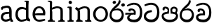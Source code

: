 SplineFontDB: 3.0
FontName: Experiment-Narrow
FullName: Experiment-Narrow
FamilyName: Experiment-Narrow
Weight: Regular
Copyright: Copyright (c) 2015, Pathum Egodawatta
UComments: "2015-9-29: Created with FontForge (http://fontforge.org)"
Version: 001.000
ItalicAngle: 0
UnderlinePosition: -204
UnderlineWidth: 102
Ascent: 1536
Descent: 512
InvalidEm: 0
LayerCount: 4
Layer: 0 0 "Back" 1
Layer: 1 0 "Fore" 0
Layer: 2 0 "Back 3" 1
Layer: 3 0 "s1" 1
PreferredKerning: 4
XUID: [1021 779 -1439063335 14876943]
FSType: 0
OS2Version: 0
OS2_WeightWidthSlopeOnly: 0
OS2_UseTypoMetrics: 1
CreationTime: 1443542790
ModificationTime: 1446629900
OS2TypoAscent: 0
OS2TypoAOffset: 1
OS2TypoDescent: 0
OS2TypoDOffset: 1
OS2TypoLinegap: 184
OS2WinAscent: 0
OS2WinAOffset: 1
OS2WinDescent: 0
OS2WinDOffset: 1
HheadAscent: 0
HheadAOffset: 1
HheadDescent: 0
HheadDOffset: 1
OS2CapHeight: 0
OS2XHeight: 0
OS2Vendor: 'PfEd'
Lookup: 260 1 0 "'abvm' Above Base Mark in Thaana lookup 0" { "'abvm' Above Base Mark in Thaana lookup 0-1"  } ['abvm' ('thaa' <'dflt' > ) ]
MarkAttachClasses: 1
DEI: 91125
Encoding: Custom
Compacted: 1
UnicodeInterp: none
NameList: sinhala
DisplaySize: -96
AntiAlias: 1
FitToEm: 1
WinInfo: 0 11 6
BeginPrivate: 0
EndPrivate
Grid
-2048 133.120117188 m 0
 4096 133.120117188 l 1024
-2048 -40.9599609375 m 4
 4096 -40.9599609375 l 1028
-2048 980.9921875 m 0
 4096 980.9921875 l 1024
-2048 1104.89648438 m 0
 4096 1104.89648438 l 1024
-2048 1495.04003906 m 0
 4096 1495.04003906 l 1024
-2048 241.6640625 m 0
 4096 241.6640625 l 1024
-2048 934.297851562 m 0
 4096 934.297851562 l 1024
-2048 1411.48144531 m 0
 4096 1411.48144531 l 1024
EndSplineSet
AnchorClass2: "thn_ubufibi" "'abvm' Above Base Mark in Thaana lookup 0-1" 
BeginChars: 273 16

StartChar: uni0DA7
Encoding: 256 3495 0
GlifName: si_T_ta
Width: 1259
VWidth: 6
Flags: HMW
LayerCount: 4
Back
Fore
SplineSet
647 707 m 1
 643 707 213 659 213 391 c 5
 217 289 363 157 582 156 c 4
 916 154 1020 438 1020 688 c 1
 1020 1036 899 1229 569 1243 c 1
 399 1235 139 1130 133 1130 c 1
 88 1243 l 0
 88 1243 354 1390 571 1389 c 0
 981 1387 1188 1102 1188 678 c 0
 1188 252 995 -41 594 -41 c 0
 268 -41 49 143 49 381 c 0
 49 717 379 801 379 801 c 1
 616 854 l 1
 647 707 l 1
EndSplineSet
Layer: 2
Layer: 3
EndChar

StartChar: uni0DB4
Encoding: 257 3508 1
GlifName: si_P_a
Width: 1339
VWidth: -24
Flags: HMW
LayerCount: 4
Back
Fore
SplineSet
659 -39 m 0
 340 -39 72 127 72 426 c 0
 72 725 518 729 518 729 c 1
 592 596 l 1
 586 596 215 579 215 442 c 1
 219 325 342 143 659 143 c 0
 997 143 1116 326 1120 455 c 1
 1126 549 901 596 739 596 c 1
 797 727 l 1
 797 727 1268 737 1268 430 c 0
 1268 82 921 -39 659 -39 c 0
870 653 m 1
 739 596 l 1
 711 860 l 0
 711 1028 867 1104 973 1104 c 0
 1114 1104 1239 1012 1239 856 c 0
 1239 739 1128 569 1128 569 c 1
 1038 614 l 1
 1114 844 l 1
 1114 844 1120 963 981 963 c 4
 913 963 840 938 840 842 c 0
 840 811 870 653 870 653 c 1
473 629 m 1
 508 844 l 0
 497 923 403 969 305 969 c 4
 268 823 l 1
 156 842 l 1
 156 842 135 887 135 928 c 0
 135 1061 248 1104 340 1104 c 0
 475 1104 618 1028 618 862 c 0
 592 596 l 1
 473 629 l 1
EndSplineSet
Layer: 2
Layer: 3
EndChar

StartChar: uni0DC0
Encoding: 258 3520 2
GlifName: si_V_a
Width: 1288
VWidth: 6
Flags: HMW
LayerCount: 4
Back
SplineSet
550.912109375 612.3515625 m 5
 585.727539062 729.087890625 l 5
 585.727539062 729.087890625 528.383789062 856.064453125 321.536132812 856.064453125 c 4
 309.248046875 784.383789062 l 5
 206.84765625 786.431640625 l 5
 192.51171875 806.912109375 184.3203125 819.200195312 184.3203125 851.967773438 c 4
 184.3203125 929.4921875 256.005859375 969.009765625 389.120117188 966.65625 c 4
 526.370117188 964.23046875 692.223632812 884.736328125 688.127929688 712.704101562 c 4
 667.6484375 563.200195312 l 5
 550.912109375 612.3515625 l 5
667.6484375 563.200195312 m 5
 663.551757812 563.200195312 192.51171875 495.616210938 192.51171875 309.248046875 c 5
 196.608398438 186.368164062 321.540039062 124.349609375 561.15234375 122.879882812 c 4
 894.975585938 120.83203125 1019.90429688 438.272460938 1019.90429688 688.127929688 c 5
 1019.90429688 1036.28808594 899.072265625 1249.28027344 569.34375 1263.61621094 c 5
 399.360351562 1255.42382812 106.49609375 1142.78417969 100.3515625 1142.78417969 c 5
 67.583984375 1222.65625 l 4
 139.263671875 1290.24023438 395.265625 1389.42382812 571.391601562 1388.54394531 c 4
 980.9921875 1386.49609375 1187.83984375 1101.82421875 1187.83984375 677.887695312 c 4
 1187.83984375 251.904296875 974.84765625 -40.9599609375 573.440429688 -40.9599609375 c 4
 268.288085938 -40.9599609375 49.15234375 40.9599609375 49.15234375 278.528320312 c 4
 49.15234375 471.040039062 192.51171875 526.3359375 235.51953125 557.055664062 c 5
 550.912109375 616.448242188 l 5
 667.6484375 563.200195312 l 5
EndSplineSet
Fore
SplineSet
580 598 m 1
 565 748 l 1
 565 748 520 834 354 834 c 0
 342 727 l 1
 207 725 l 1
 193 745 184 798 184 831 c 0
 184 929 297 967 389 967 c 0
 567 967 713 885 729 672 c 0
 723 461 l 1
 580 598 l 1
723 461 m 1
 721 461 653 462 569 462 c 0
 425 462 233 447 233 330 c 1
 237 224 364 158 604 156 c 0
 897 154 1028 377 1028 688 c 1
 1028 1036 899 1239 569 1253 c 1
 399 1245 106 1122 100 1122 c 1
 68 1223 l 0
 140 1280 395 1390 571 1389 c 0
 981 1387 1188 1102 1188 678 c 0
 1188 252 1018 -41 596 -41 c 0
 291 -41 70 81 70 319 c 0
 70 573 358 596 358 596 c 1
 580 602 l 1
 723 461 l 1
EndSplineSet
Layer: 2
Layer: 3
EndChar

StartChar: space
Encoding: 259 32 3
GlifName: space
Width: 270
VWidth: 0
Flags: HW
LayerCount: 4
Back
Fore
Layer: 2
Layer: 3
EndChar

StartChar: uni0DBB
Encoding: 260 3515 4
GlifName: si_R_a
Width: 1179
VWidth: 30
Flags: HMW
LayerCount: 4
Back
Fore
SplineSet
862 1511 m 1
 862 1294 692 1147 508 987 c 0
 356 856 207 733 207 459 c 1
 211 404 248 154 592 154 c 0
 868 154 944 420 948 506 c 1
 948 676 842 842 580 842 c 0
 420 842 205 739 205 739 c 1
 281 872 l 0
 643 973 l 0
 962 971 1098 689 1098 494 c 0
 1098 166 881 -41 584 -41 c 0
 256 -41 57 201 57 477 c 0
 57 895 506 1176 670 1360 c 5
 748 1573 l 1
 832 1591 862 1552 862 1511 c 1
EndSplineSet
Layer: 2
Layer: 3
EndChar

StartChar: uni0DA0
Encoding: 261 3488 5
GlifName: si_C_a
Width: 1318
VWidth: 6
Flags: HMWO
LayerCount: 4
Back
SplineSet
-13.5361328125 559.3203125 m 5
 371.17578125 635.618164062 495.709960938 617.349609375 729.091796875 636.087890625 c 5
 729.091796875 564.01953125 l 5
 537.654296875 574.200195312 281.9921875 543.431640625 -13.5361328125 487.25 c 5
 -13.5361328125 559.3203125 l 5
660.154296875 567.15234375 m 5
 684.198242188 717.557617188 l 5
 650.475585938 765.34765625 544.080078125 811.559570312 445.513671875 811.559570312 c 4
 398.51171875 687.790039062 l 5
 295.108398438 699.467773438 l 5
 272.0859375 720.25390625 263.654296875 754.883789062 270.041992188 791.194335938 c 4
 287.408203125 889.896484375 374.236328125 944.732421875 459.614257812 944.732421875 c 4
 571.095703125 944.732421875 765.124023438 858.81640625 765.124023438 714.423828125 c 4
 765.124023438 637.23046875 729.091796875 564.01953125 729.091796875 564.01953125 c 5
 660.154296875 567.15234375 l 5
726.893554688 564.646484375 m 5
 721.291992188 564.875976562 317.146484375 479.681640625 316.921875 275.629882812 c 5
 320.091796875 199.408203125 376.791992188 83.6123046875 595.606445312 83.26953125 c 4
 946.576171875 82.7216796875 1039.14355469 397.0078125 1039.27832031 643.295898438 c 5
 1039.34765625 1001.81835938 955.803710938 1199.60839844 745.385742188 1215.1484375 c 5
 497.177734375 1198.45605469 159.75390625 998.803710938 152.223632812 999.568359375 c 5
 120.576171875 1056.28417969 l 4
 220.811523438 1178.95019531 497.583984375 1321.18164062 747.891601562 1320.11816406 c 4
 1062.69238281 1318.78027344 1222.91992188 1069.44433594 1222.91992188 633.26953125 c 4
 1222.91992188 234.583984375 1006.89160156 -38.5419921875 603.125976562 -38.5419921875 c 4
 348.8515625 -38.5419921875 134.98828125 53.509765625 134.98828125 262.267578125 c 4
 134.98828125 362.330078125 197.864257812 464.677734375 293.543945312 509.18359375 c 5
 720.944335938 635.1484375 l 5
 726.893554688 564.646484375 l 5
EndSplineSet
Fore
SplineSet
33 646 m 1
 776 645 l 1
 776 523 l 5
 215 523 l 5
 29 510 l 1
 33 646 l 1
637 571 m 1
 657 635 l 1
 645 733 l 1
 645 733 631 836 424 836 c 0
 412 750 l 1
 287 756 l 1
 273 776 264 817 264 850 c 0
 264 928 350 968 463 967 c 0
 764 964 795 717 795 717 c 0
 776 523 l 5
 637 571 l 1
579 567 m 1
 575 567 328 434 328 309 c 1
 332 227 430 155 670 154 c 0
 1004 152 1100 438 1100 688 c 1
 1100 1036 979 1237 649 1251 c 1
 479 1243 186 1110 180 1110 c 1
 143 1208 l 0
 215 1255 475 1390 651 1389 c 0
 1061 1387 1264 1102 1264 678 c 0
 1264 252 1095 -41 694 -41 c 0
 389 -41 164 71 164 289 c 0
 164 399 238 455 238 455 c 1
 432 565 l 1
 579 567 l 1
EndSplineSet
Layer: 2
SplineSet
653.311523438 598.015625 m 5
 638.975585938 747.51953125 l 5
 638.975585938 747.51953125 593.919921875 833.536132812 428.032226562 833.536132812 c 4
 415.744140625 727.040039062 l 5
 280.576171875 724.9921875 l 5
 266.240234375 745.471679688 258.047851562 798.719726562 258.047851562 831.48828125 c 4
 258.047851562 929.4921875 370.694335938 966.891601562 462.84765625 966.65625 c 4
 641.078125 966.200195312 786.431640625 884.736328125 802.81640625 671.744140625 c 4
 796.671875 460.799804688 l 5
 653.311523438 598.015625 l 5
796.671875 460.799804688 m 5
 795.154296875 460.799804688 727.564453125 462.248046875 643.072265625 462.32421875 c 4
 499.528320312 462.456054688 307.200195312 447.041992188 307.200195312 329.727539062 c 5
 311.295898438 223.232421875 438.278320312 157.32421875 677.887695312 155.6484375 c 4
 970.751953125 153.599609375 1101.82421875 376.83203125 1101.82421875 688.127929688 c 5
 1101.82421875 1036.28808594 972.799804688 1239.04003906 643.072265625 1253.37597656 c 5
 473.087890625 1245.18359375 180.223632812 1122.30371094 174.080078125 1122.30371094 c 5
 141.311523438 1222.65625 l 4
 212.9921875 1280 468.994140625 1389.42382812 645.120117188 1388.54394531 c 4
 1054.71972656 1386.49609375 1261.56835938 1101.82421875 1261.56835938 677.887695312 c 4
 1261.56835938 251.904296875 1091.58398438 -40.9599609375 669.696289062 -40.9599609375 c 4
 364.543945312 -40.9599609375 143.360351562 81.919921875 143.360351562 319.48828125 c 4
 143.360351562 573.440429688 432.127929688 595.967773438 432.127929688 595.967773438 c 5
 653.311523438 602.112304688 l 5
 796.671875 460.799804688 l 5
EndSplineSet
Layer: 3
EndChar

StartChar: uni0061
Encoding: 262 97 6
GlifName: uni0061
Width: 1000
VWidth: 79
Flags: HW
HStem: -25 156<320 543> 512 150<364 707> 967 152<314 670>
VStem: 96 152<192 393> 735 176<356 535 641 786>
LayerCount: 4
Back
SplineSet
876 112 m 5
 876 112 662 -25 463 -25 c 4
 240 -25 59 111 59 295 c 4
 59 515 221 641 487 662 c 4
 642 674 891 641 891 641 c 5
 842 535 l 5
 496 512 l 5
 375 512 211 420 211 281 c 5
 211 239 301 134 487 131 c 4
 803 209 l 5
 876 112 l 5
94 1028 m 5
 199 1059 l 5
 217 965 l 5
 193 842 l 5
 131 831 l 5
 96 833 49 965 94 1028 c 5
750 356 m 6
 750 786 l 4
 750 786 756 995 508 999 c 5
 383 972 160 899 156 899 c 5
 94 1028 l 4
 143 1067 362 1137 518 1137 c 4
 754 1137 930 983 932 737 c 4
 932 307 l 5
 932 222 963 156 963 156 c 5
 1069 113 l 5
 1090 0 l 5
 856 -1 l 6
 780 154 l 5
 760 198 750 356 750 356 c 6
EndSplineSet
Fore
SplineSet
796 112 m 1
 796 112 622 -25 423 -25 c 0
 200 -25 59 111 59 295 c 0
 59 515 191 651 457 672 c 0
 612 684 811 661 811 661 c 1
 762 555 l 1
 466 522 l 1
 345 522 221 430 221 291 c 1
 221 249 261 134 447 131 c 0
 723 209 l 1
 796 112 l 1
94 1028 m 1
 199 1059 l 1
 217 965 l 1
 193 842 l 1
 131 831 l 1
 96 833 49 965 94 1028 c 1
670 356 m 2
 670 786 l 0
 670 786 716 985 468 989 c 1
 343 962 160 892 156 892 c 1
 94 1028 l 0
 143 1067 362 1137 518 1137 c 0
 754 1137 850 983 852 737 c 0
 852 307 l 1
 852 222 883 156 883 156 c 1
 939 113 l 1
 960 0 l 1
 776 -1 l 2
 720 154 l 1
 700 198 670 356 670 356 c 2
EndSplineSet
Layer: 2
Layer: 3
EndChar

StartChar: uni006E
Encoding: 263 110 7
GlifName: uni006E_
Width: 1245
VWidth: 79
Flags: HW
HStem: 0 111<44 175> 0 92<446 511 1146 1204> 973 137<663 851>
VStem: 188 178<43 180 224 686> 902 174<174 920>
LayerCount: 4
Back
Fore
SplineSet
925 115 m 1
 1079 199 l 0
 1081 127 1105 108 1148 104 c 1
 1171 92 l 1
 1183 57 1209 0 1180 0 c 1
 1121 0 1095 0 1036 0 c 0x78
 985 0 925 39 925 115 c 1
1072 121 m 1
 1072 45 990 0 939 0 c 0x78
 880 0 798 0 761 0 c 0
 761 0 688 100 745 100 c 1
 851 100 900 98 902 168 c 0
 1072 121 l 1
214 115 m 1
 366 199 l 0
 368 127 395 108 438 104 c 1
 532 92 l 1
 544 57 569 0 540 0 c 1
 481 0 384 0 325 0 c 0x78
 274 0 214 39 214 115 c 1
354 121 m 1
 354 45 271 0 220 0 c 0x78
 161 0 172 0 113 0 c 1
 101 0 66 0 66 51 c 1xb8
 97 100 l 1
 142 100 180 102 182 172 c 0
 354 121 l 1
368 0 m 1
 173 0 l 1xb8
 187 214 188 472 188 739 c 1
 188 833 -9 930 -9 930 c 1
 102 1079 l 1
 255 967 l 0
 347 807 l 1
 347 807 366 737 366 559 c 0
 366 393 366 129 368 0 c 1
1064 0 m 1
 1007 2 963 -2 902 0 c 1
 902 154 l 1
 902 240 908 760 900 842 c 0
 890 963 804 991 663 995 c 1
 239 834 l 1
 255 967 l 0
 255 967 476 1124 675 1124 c 0
 913 1124 1050 1047 1070 885 c 0
 1082 795 1081 688 1081 590 c 0
 1081 424 1080 129 1064 0 c 1
EndSplineSet
Layer: 2
Layer: 3
EndChar

StartChar: uni0064
Encoding: 264 100 8
GlifName: uni0064
Width: 1288
VWidth: 153
Flags: HW
HStem: -25 139<454 567> 1448 90<745 823 829 907>
VStem: 102 154<335 729> 829 182<238 825 973 1449>
LayerCount: 4
Back
Fore
SplineSet
1069 1485 m 1
 870 1339 l 0
 868 1411 901 1450 864 1454 c 1
 770 1448 l 1
 750 1483 776 1538 823 1538 c 1
 1042 1538 l 0
 1069 1485 l 1
887 846 m 1
 887 846 735 913 606 915 c 1
 385 915 276 788 276 489 c 1
 290 289 437 115 567 115 c 0
 891 188 l 1
 965 236 l 1
 973 98 l 1
 973 98 746 -25 547 -25 c 0
 246 -25 102 219 102 508 c 0
 102 930 356 1097 616 1077 c 1
 909 993 l 1
 887 846 l 1
918 104 m 1
 1053 225 l 0
 1186 137 l 1
 1145 -10 l 1
 977 42 l 1
 918 104 l 1
897 125 m 6
 870 301 l 1
 870 1454 l 1
 1069 1485 l 1
 1053 1196 l 1
 1053 338 l 1
 1059 216 1114 182 1114 182 c 1
 897 125 l 6
EndSplineSet
Layer: 2
Layer: 3
EndChar

StartChar: uni0068
Encoding: 266 104 9
GlifName: uni0068
Width: 1417
VWidth: 79
Flags: HW
HStem: 0 92<112 246 498 548 842 969 1229 1279> 999 117<609 905> 1448 90<115 250>
VStem: 258 145<9 1268> 989 143<24 115 580 921> 995 156<79 917>
LayerCount: 4
Back
Fore
SplineSet
283 115 m 1
 436 199 l 0
 438 127 463 98 506 88 c 1
 609 82 l 1
 621 47 646 0 617 0 c 1
 558 0 452 0 393 0 c 0x78
 342 0 283 39 283 115 c 1
1202 121 m 1
 1202 45 1120 0 1069 0 c 0x78
 1010 0 1011 0 952 0 c 1
 940 0 845 0 845 31 c 5xb8
 876 80 l 5
 921 80 1028 102 1030 172 c 0
 1202 121 l 1
1051 115 m 1
 1204 199 l 0
 1206 127 1231 108 1274 104 c 1
 1327 92 l 1
 1339 57 1364 0 1335 0 c 1
 1276 0 1220 0 1161 0 c 0x78
 1110 0 1051 39 1051 115 c 1
1192 0 m 1
 1135 2 1091 -2 1030 0 c 1
 1030 145 l 1
 1030 231 1036 752 1028 834 c 0
 1018 955 899 979 758 983 c 1
 334 846 l 1
 350 967 l 0
 350 967 571 1116 770 1116 c 0
 1008 1116 1178 1039 1198 877 c 0
 1210 787 1208 673 1208 575 c 0
 1208 409 1208 129 1192 0 c 1
424 121 m 1
 424 45 342 0 291 0 c 0x78
 232 0 213 0 154 0 c 1
 142 0 106 0 106 51 c 1xb8
 137 100 l 1
 182 100 250 102 252 172 c 0
 424 121 l 1
438 0 m 1
 244 0 l 1xb8
 258 214 258 472 258 739 c 1
 258 833 258 1365 258 1365 c 1
 424 1452 l 1
 414 997 l 0
 405 897 l 1
 436 696 l 1
 436 696 436 661 436 573 c 0
 436 407 436 129 438 0 c 1
424 1452 m 1xf0
 258 1365 l 0
 256 1435 241 1446 222 1450 c 1
 129 1470 l 1
 92 1483 92 1538 92 1538 c 1
 151 1538 297 1538 356 1538 c 0
 424 1452 l 1xf0
EndSplineSet
Layer: 2
Layer: 3
EndChar

StartChar: uni006F
Encoding: 267 111 10
GlifName: uni006F_
Width: 1252
VWidth: 153
Flags: HW
HStem: -4 113<471 783> 981 113<472 762>
VStem: 114 160<322 749> 974 145<319 761>
LayerCount: 4
Back
Fore
SplineSet
1169 539 m 0
 1169 250 997 -45 650 -45 c 0
 268 -45 86 241 86 532 c 0
 86 872 341 1113 636 1116 c 0
 924 1119 1169 895 1169 539 c 0
997 532 m 0
 997 839 800 981 630 983 c 1
 429 960 268 773 268 535 c 0
 268 293 425 90 651 88 c 1
 818 94 997 253 997 532 c 0
EndSplineSet
Layer: 2
Layer: 3
EndChar

StartChar: uni0065
Encoding: 268 101 11
GlifName: uni0065
Width: 1089
VWidth: 79
Flags: HW
HStem: -18 109<508 945> 520 111<211 874> 1004 113<420 748>
LayerCount: 4
Back
SplineSet
139 614 m 5
 457 641 l 5
 881 641 l 5
 897 801 807 967 596 983 c 5
 367 963 249 752 254 551 c 5
 254 322 380 102 621 92 c 5
 746 108 1008 164 1012 164 c 5
 1042 45 l 4
 956 14 791 -50 635 -49 c 4
 299 -47 72 219 72 530 c 4
 72 878 303 1114 596 1114 c 4
 928 1114 1069 891 1053 627 c 4
 1034 485 l 4
 199 500 l 5
 139 614 l 5
EndSplineSet
Fore
SplineSet
139 574 m 1
 457 601 l 1
 831 601 l 1
 847 761 767 967 556 983 c 1
 327 963 249 752 254 551 c 1
 254 322 320 102 561 92 c 1
 686 108 968 164 972 164 c 1
 1002 45 l 0
 916 14 731 -50 575 -49 c 0
 239 -47 72 219 72 530 c 0
 72 878 263 1114 556 1114 c 0
 868 1114 1019 851 1003 587 c 0
 984 445 l 0
 199 460 l 1
 139 574 l 1
EndSplineSet
Layer: 2
Layer: 3
EndChar

StartChar: uni0069
Encoding: 269 105 12
GlifName: uni0069
Width: 669
VWidth: 79
Flags: HW
HStem: 0 90<117 249 500 552> 1026 82<124 172> 1288 250<229 402>
VStem: 193 250<1325 1497> 262 145<6 948>
LayerCount: 4
Back
Fore
SplineSet
193 1414 m 0xf0
 193 1484 247 1539 317 1539 c 0
 387 1539 442 1451 442 1414 c 0
 442 1344 387 1289 317 1289 c 0
 247 1289 193 1365 193 1414 c 0xf0
252 116 m 1xe8
 420 200 l 0
 422 128 447 109 490 105 c 1
 563 93 l 1
 575 58 559 1 530 1 c 1
 471 1 436 1 377 1 c 0
 326 1 252 40 252 116 c 1xe8
414 116 m 5
 414 40 350 1 299 1 c 4
 240 1 204 1 145 1 c 5
 116 1 101 56 113 91 c 5
 186 89 l 5
 231 89 250 111 252 181 c 4
 414 116 l 5
422 1 m 1
 248 1 l 1
 256 130 250 365 250 570 c 1
 252 664 252 751 252 841 c 1
 250 837 226 998 226 998 c 1
 109 1027 l 2
 109 1027 84 1080 145 1109 c 1
 369 1109 l 1
 424 1056 l 1
 422 966 420 648 420 560 c 0
 420 394 420 130 422 1 c 1
EndSplineSet
Layer: 2
Layer: 3
EndChar

StartChar: si_CI
Encoding: 270 -1 13
GlifName: si_C_I_
Width: 1439
VWidth: 6
Flags: HMW
LayerCount: 4
Back
Fore
SplineSet
184 633 m 1
 860 645 l 1
 860 563 l 1
 164 543 l 1
 184 633 l 1
784 571 m 1
 799 709 l 1
 762 766 660 843 535 823 c 0
 502 752 l 1
 393 764 l 5
 393 764 375 797 377 831 c 4
 382 909 490 948 582 946 c 0
 740 942 885 823 881 692 c 0
 860 563 l 1
 784 571 l 1
483 1110 m 1
 340 1098 231 1145 229 1292 c 0
 226 1504 476 1596 741 1595 c 0
 940 1595 1268 1543 1266 1272 c 0
 1265 1203 1173 1051 1126 1057 c 0
 1109 1059 1078 1085 1092 1108 c 1
 1135 1264 l 0
 1135 1368 993 1450 729 1450 c 0
 596 1450 352 1411 352 1300 c 0
 352 1235 403 1224 504 1223 c 0
 594 1222 795 1257 795 1257 c 1
 993 1278 1365 1085 1380 657 c 0
 1395 231 1187 -41 786 -41 c 0
 501 -41 262 67 262 305 c 0
 262 395 303 465 346 496 c 1
 524 594 l 1
 610 557 l 1
 606 557 371 496 371 371 c 1
 375 207 555 143 795 143 c 0
 1108 141 1253 418 1253 668 c 1
 1253 1016 948 1133 803 1147 c 1
 483 1110 l 1
EndSplineSet
Layer: 2
Layer: 3
EndChar

StartChar: uni0D8A
Encoding: 271 3466 14
GlifName: si_I_i
Width: 1179
VWidth: 30
Flags: HMW
LayerCount: 4
Back
Fore
SplineSet
935 1291 m 4
 971 1352 1103 1341 1113 1335 c 4
 1174 1299 1193 1218 1157 1157 c 4
 1121 1096 987 1108 979 1113 c 4
 918 1149 899 1230 935 1291 c 4
285 1439 m 0
 300 1505 423 1532 432 1530 c 0
 498 1515 541 1451 526 1385 c 0
 511 1319 388 1292 379 1294 c 0
 313 1309 270 1373 285 1439 c 0
EndSplineSet
Refer: 4 3515 N 1 0 0 1 0 0 2
Layer: 2
Layer: 3
EndChar

StartChar: .notdef
Encoding: 272 0 15
Width: 2048
VWidth: 0
Flags: HW
LayerCount: 4
Back
Fore
Layer: 2
Layer: 3
EndChar
EndChars
EndSplineFont
